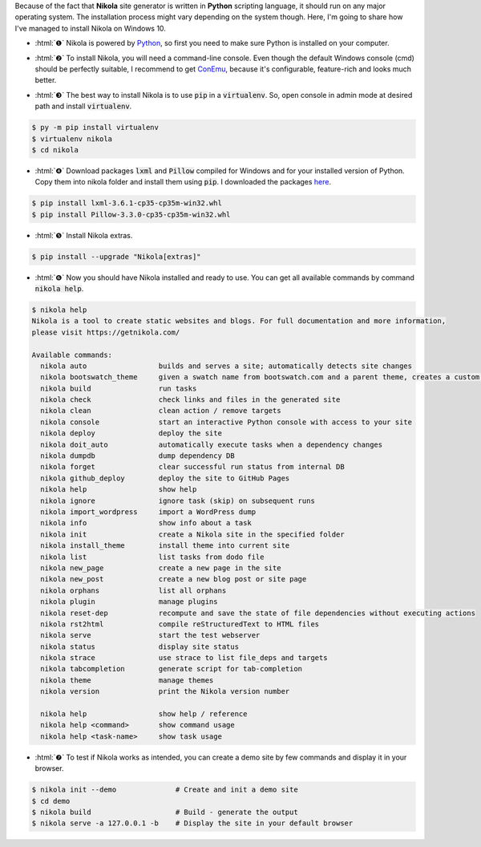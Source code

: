 .. title: Install Nikola on Windows 10
.. slug: install-nikola-on-windows-10
.. date: 2016-06-30 19:25:00 UTC+02:00
.. tags: nikola
.. category: web-design
.. link: 
.. description:
.. type: text

.. .............................................................................
.. default-role:: code
.. role:: html(raw)
    :format: html
.. .............................................................................


Because of the fact that **Nikola** site generator is written in **Python** scripting language, it should run on any major operating system. The installation process might vary depending on the system though. Here, I'm going to share how I've managed to install Nikola on Windows 10.

.. TEASER_END


.. class:: instruction-list bigskip

    - :html:`❶` Nikola is powered by `Python <https://www.python.org/>`_, so first you need to make sure Python is installed on your computer.

.. class:: instruction-list bigskip

    - :html:`❷` To install Nikola, you will need a command-line console. Even though the default Windows console (cmd) should be perfectly suitable, I recommend to get `ConEmu <https://conemu.github.io/>`_, because it's configurable, feature-rich and looks much better.

.. class:: instruction-list bigskip

    - :html:`❸` The best way to install Nikola is to use `pip` in a `virtualenv`. So, open console in admin mode at desired path and install `virtualenv`.

.. class:: instruction-list

    .. code:: console 

        $ py -m pip install virtualenv
        $ virtualenv nikola
        $ cd nikola


.. class:: instruction-list bigskip

    - :html:`❹` Download packages `lxml` and `Pillow` compiled for Windows and for your installed version of Python. Copy them into nikola folder and install them using `pip`. I downloaded the packages `here <http://www.lfd.uci.edu/~gohlke/pythonlibs/>`_.


.. class:: instruction-list

    .. code:: console

        $ pip install lxml-3.6.1-cp35-cp35m-win32.whl
        $ pip install Pillow-3.3.0-cp35-cp35m-win32.whl


.. class:: instruction-list bigskip

    - :html:`❺` Install Nikola extras.


.. class:: instruction-list

    .. code:: console

        $ pip install --upgrade "Nikola[extras]"


.. class:: instruction-list bigskip

    - :html:`❻` Now you should have Nikola installed and ready to use. You can get all available commands by command `nikola help`.


.. class:: instruction-list

    .. code-block:: console

        $ nikola help
        Nikola is a tool to create static websites and blogs. For full documentation and more information,
        please visit https://getnikola.com/

        Available commands:
          nikola auto                 builds and serves a site; automatically detects site changes
          nikola bootswatch_theme     given a swatch name from bootswatch.com and a parent theme, creates a custom theme
          nikola build                run tasks
          nikola check                check links and files in the generated site
          nikola clean                clean action / remove targets
          nikola console              start an interactive Python console with access to your site
          nikola deploy               deploy the site
          nikola doit_auto            automatically execute tasks when a dependency changes
          nikola dumpdb               dump dependency DB
          nikola forget               clear successful run status from internal DB
          nikola github_deploy        deploy the site to GitHub Pages
          nikola help                 show help
          nikola ignore               ignore task (skip) on subsequent runs
          nikola import_wordpress     import a WordPress dump
          nikola info                 show info about a task
          nikola init                 create a Nikola site in the specified folder
          nikola install_theme        install theme into current site
          nikola list                 list tasks from dodo file
          nikola new_page             create a new page in the site
          nikola new_post             create a new blog post or site page
          nikola orphans              list all orphans
          nikola plugin               manage plugins
          nikola reset-dep            recompute and save the state of file dependencies without executing actions
          nikola rst2html             compile reStructuredText to HTML files
          nikola serve                start the test webserver
          nikola status               display site status
          nikola strace               use strace to list file_deps and targets
          nikola tabcompletion        generate script for tab-completion
          nikola theme                manage themes
          nikola version              print the Nikola version number

          nikola help                 show help / reference
          nikola help <command>       show command usage
          nikola help <task-name>     show task usage



.. class:: instruction-list bigskip

    - :html:`❼` To test if Nikola works as intended, you can create a demo site by few commands and display it in your browser.

.. class:: instruction-list

    .. code-block:: console

        $ nikola init --demo              # Create and init a demo site
        $ cd demo
        $ nikola build                    # Build - generate the output
        $ nikola serve -a 127.0.0.1 -b    # Display the site in your default browser


.. raw:: html

    <br>
